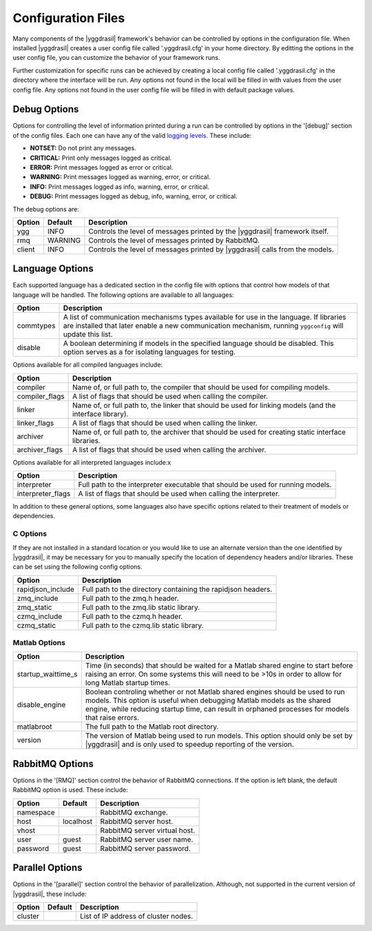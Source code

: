 .. _config_rst:

Configuration Files
###################

Many components of the |yggdrasil| framework's behavior can be controlled
by options in the configuration file. When installed |yggdrasil| creates
a user config file called '.yggdrasil.cfg' in your home directory. By
editting the options in the user config file, you can customize the behavior
of your framework runs.

Further customization for specific runs can be
achieved by creating a local config file called '.yggdrasil.cfg' in the 
directory where the interface will be run. Any options not found in the local
will be filled in with values from the user config file. Any options not
found in the user config file will be filled in with default package values.

Debug Options
=============

Options for controlling the level of information printed during a run can be
controlled by options in the '[debug]' section of the config files. Each one
can have any of the valid
`logging levels <https://docs.python.org/2/library/logging.html#levels>`_.
These include:

* **NOTSET:** Do not print any messages.
* **CRITICAL:** Print only messages logged as critical.
* **ERROR:** Print messages logged as error or critical.
* **WARNING:** Print messages logged as warning, error, or critical.
* **INFO:** Print messages logged as info, warning, error, or critical.
* **DEBUG:** Print messages logged as debug, info, warning, error, or critical.

The debug options are:
  
======    =======    =================================================
Option    Default    Description
======    =======    =================================================
ygg       INFO       Controls the level of messages printed by the
                     |yggdrasil| framework itself.
rmq       WARNING    Controls the level of messages printed by
		     RabbitMQ.
client    INFO       Controls the level of messages printed by
                     |yggdrasil| calls from the models.
======    =======    =================================================


Language Options
================

Each supported language has a dedicated section in the config file with
options that control how models of that language will be handled. The
following options are available to all languages:

==============    ====================================================
Option            Description
==============    ====================================================
commtypes         A list of communication mechanisms types available
                  for use in the language. If libraries are installed
                  that later enable a new communication mechanism,
                  running ``yggconfig`` will update this list.
disable           A boolean determining if models in the specified
                  language should be disabled. This option serves as a
                  for isolating languages for testing.
==============    ====================================================

Options available for all compiled languages include:

==============    ====================================================
Option            Description
==============    ====================================================
compiler          Name of, or full path to, the compiler that should 
                  be used for compiling models.
compiler_flags    A list of flags that should be used when calling the
                  compiler.
linker            Name of, or full path to, the linker that should be
                  used for linking models (and the interface library).
linker_flags      A list of flags that should be used when calling the
                  linker.
archiver          Name of, or full path to, the archiver that should
                  be used for creating static interface libraries.
archiver_flags    A list of flags that should be used when calling the
                  archiver.
==============    ====================================================

Options available for all interpreted languages include:x

=================    ====================================================
Option               Description
=================    ====================================================
interpreter          Full path to the interpreter executable that should
                     be used for running models.
interpreter_flags    A list of flags that should be used when calling the
                     interpreter.
=================    ====================================================

In addition to these general options, some languages also have specific 
options related to their treatment of models or dependencies.

C Options
---------

If they are not installed in a standard location or you would like to 
use an alternate version than the one identified by |yggdrasil|, it may 
be necessary for you to manually specify the location of dependency 
headers and/or libraries. These can be set using the following config 
options.

=================    ====================================================
Option               Description
=================    ====================================================
rapidjson_include    Full path to the directory containing the rapidjson
                     headers.
zmq_include          Full path to the zmq.h header.
zmq_static           Full path to the zmq.lib static library.
czmq_include         Full path to the czmq.h header.
czmq_static          Full path to the czmq.lib static library.
=================    ====================================================

Matlab Options
--------------

==================    ====================================================
Option                Description
==================    ====================================================
startup_waittime_s    Time (in seconds) that should be waited for a
                      Matlab shared engine to start before raising an
                      error. On some systems this will need to be >10s in
                      order to allow for long Matlab startup times.
disable_engine        Boolean controling whether or not Matlab shared
                      engines should be used to run models. This option is
                      useful when debugging Matlab models as the shared
                      engine, while reducing startup time, can result in
                      orphaned processes for models that raise errors.
matlabroot            The full path to the Matlab root directory. 
version               The version of Matlab being used to run models. This
                      option should only be set by |yggdrasil| and is only
                      used to speedup reporting of the version.
==================    ====================================================


RabbitMQ Options
================

Options in the '[RMQ]' section control the behavior of RabbitMQ connections.
If the option is left blank, the default RabbitMQ option is used.
These include:

=========    =========    ==============================================
Option       Default      Description
=========    =========    ==============================================
namespace                 RabbitMQ exchange.
host         localhost    RabbitMQ server host.
vhost                     RabbitMQ server virtual host.
user         guest        RabbitMQ server user name.
password     guest        RabbitMQ server password.
=========    =========    ==============================================


Parallel Options
================

Options in the '[parallel]' section control the behavior of parallelization.
Although, not supported in the current version of |yggdrasil|, these
include:

=========    =======    ==============================================
Option       Default    Description
=========    =======    ==============================================
cluster                 List of IP address of cluster nodes.
=========    =======    ==============================================
